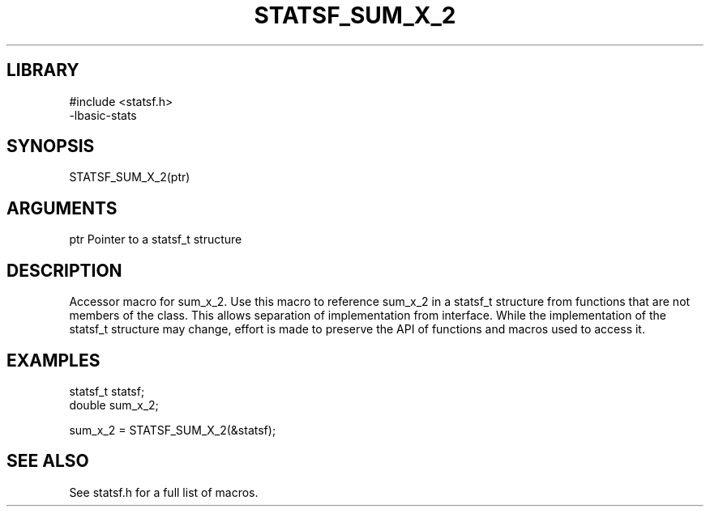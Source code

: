 \" Generated by /usr/local/bin/auto-gen-get-set
.TH STATSF_SUM_X_2 3

.SH LIBRARY
.nf
.na
#include <statsf.h>
-lbasic-stats
.ad
.fi

\" Convention:
\" Underline anything that is typed verbatim - commands, etc.
.SH SYNOPSIS
.PP
.nf 
.na
STATSF_SUM_X_2(ptr)
.ad
.fi

.SH ARGUMENTS
.nf
.na
ptr             Pointer to a statsf_t structure
.ad
.fi

.SH DESCRIPTION

Accessor macro for sum_x_2.  Use this macro to reference sum_x_2 in
a statsf_t structure from functions that are not members of the class.
This allows separation of implementation from interface.  While the
implementation of the statsf_t structure may change, effort is made to
preserve the API of functions and macros used to access it.

.SH EXAMPLES

.nf
.na
statsf_t        statsf;
double          sum_x_2;

sum_x_2 = STATSF_SUM_X_2(&statsf);
.ad
.fi

.SH SEE ALSO

See statsf.h for a full list of macros.
